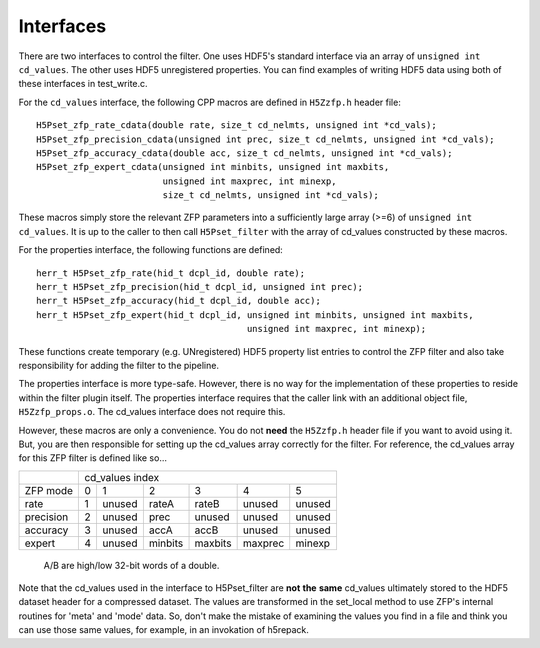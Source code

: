 ==========
Interfaces
==========

There  are two  interfaces  to  control the  filter.  One uses  HDF5's
standard interface via  an array of ``unsigned int cd_values``. The other
uses HDF5  unregistered properties. You  can find examples  of writing
HDF5 data using both of these interfaces in test_write.c.

For the ``cd_values``  interface, the following CPP macros  are defined in
``H5Zzfp.h`` header file::

    H5Pset_zfp_rate_cdata(double rate, size_t cd_nelmts, unsigned int *cd_vals);
    H5Pset_zfp_precision_cdata(unsigned int prec, size_t cd_nelmts, unsigned int *cd_vals);
    H5Pset_zfp_accuracy_cdata(double acc, size_t cd_nelmts, unsigned int *cd_vals);
    H5Pset_zfp_expert_cdata(unsigned int minbits, unsigned int maxbits,
                            unsigned int maxprec, int minexp,
                            size_t cd_nelmts, unsigned int *cd_vals);

These  macros  simply  store   the  relevant  ZFP  parameters  into  a
sufficiently large array (>=6) of ``unsigned int cd_values``. It is up to
the  caller to  then call  ``H5Pset_filter`` with  the array  of cd_values
constructed by these macros.

For the properties interface, the following functions are defined::

    herr_t H5Pset_zfp_rate(hid_t dcpl_id, double rate);
    herr_t H5Pset_zfp_precision(hid_t dcpl_id, unsigned int prec);
    herr_t H5Pset_zfp_accuracy(hid_t dcpl_id, double acc);
    herr_t H5Pset_zfp_expert(hid_t dcpl_id, unsigned int minbits, unsigned int maxbits,
                                            unsigned int maxprec, int minexp);

These  functions create  temporary (e.g.  UNregistered)  HDF5 property
list entries  to control the  ZFP filter and also  take responsibility
for adding the filter to the pipeline.

The properties interface  is more type-safe. However, there  is no way
for the implementation of these properties to reside within the filter
plugin itself. The properties  interface requires that the caller link
with  an   additional  object  file, ``H5Zzfp_props.o``.  The  cd_values
interface does not require this.

However, these  macros are only a  convenience. You do  not **need** the
``H5Zzfp.h`` header file if you want  to avoid using it. But, you are then
responsible  for setting  up  the cd_values  array  correctly for  the
filter.  For reference,  the cd_values  array for  this ZFP  filter is
defined like so...

+-----------+---------------------------------------------------------+
|           |                     cd_values index                     |
+-----------+--------+--------+---------+---------+---------+---------+
| ZFP mode  |     0  |    1   |    2    |    3    |    4    |    5    | 
+-----------+--------+--------+---------+---------+---------+---------+
| rate      |     1  | unused |  rateA  |  rateB  |  unused |  unused |
+-----------+--------+--------+---------+---------+---------+---------+
| precision |     2  | unused |  prec   |  unused |  unused |  unused |
+-----------+--------+--------+---------+---------+---------+---------+
| accuracy  |     3  | unused |  accA   |  accB   |  unused |  unused |
+-----------+--------+--------+---------+---------+---------+---------+
| expert    |     4  | unused |  minbits|  maxbits|  maxprec|  minexp |
+-----------+--------+--------+---------+---------+---------+---------+
                   A/B are high/low 32-bit words of a double.

Note that  the cd_values  used in the  interface to  H5Pset_filter are
**not** **the** **same** cd_values ultimately stored  to the HDF5 dataset header
for a compressed dataset. The  values are transformed in the set_local
method to use ZFP's internal  routines for 'meta' and 'mode' data. So,
don't make the mistake of examining  the values you find in a file and
think you can use those same  values, for example, in an invokation of
h5repack.
